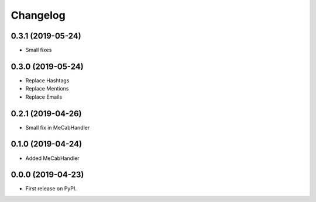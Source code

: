 
Changelog
=========

0.3.1 (2019-05-24)
------------------

* Small fixes

0.3.0 (2019-05-24)
------------------

* Replace Hashtags
* Replace Mentions
* Replace Emails

0.2.1 (2019-04-26)
------------------

* Small fix in MeCabHandler

0.1.0 (2019-04-24)
------------------

* Added MeCabHandler

0.0.0 (2019-04-23)
------------------

* First release on PyPI.
